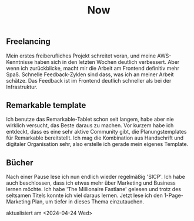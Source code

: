 #+TITLE: Now
#+NAV: 2
#+CONTENT-TYPE: page
#+I18N-KEY: nav/now
** Freelancing
Mein erstes freiberufliches Projekt schreitet voran, und meine AWS-Kenntnisse haben sich in den letzten Wochen deutlich verbessert. Aber wenn ich zurückblicke, macht mir die Arbeit am Frontend definitiv mehr Spaß. Schnelle Feedback-Zyklen sind dass, was ich an meiner Arbeit schätze. Das Feedback ist im Frontend deutlich schneller als bei der Infrastruktur.
** Remarkable template
Ich benutze das Remarkable-Tablet schon seit langem, habe aber nie wirklich versucht, das Beste daraus zu machen. Vor kurzem habe ich entdeckt, dass es eine sehr aktive Community gibt, die Planungstemplates für Remarkable bereitstellt. Ich mag die Kombination aus Handschrift und digitaler Organisation sehr, also erstelle ich gerade mein eigenes Template.
** Bücher
Nach einer Pause lese ich nun endlich wieder regelmäßig 'SICP'. Ich habe auch beschlossen, dass ich etwas mehr über Marketing und Business lernen möchte. Ich habe 'The Millionaire Fastlane' gelesen und trotz des seltsamen Titels konnte ich viel daraus lernen. Jetzt lese ich den 1-Page-Marketing Plan, um tiefer in dieses Thema einzutauchen.

aktualisiert am <2024-04-24 Wed>
